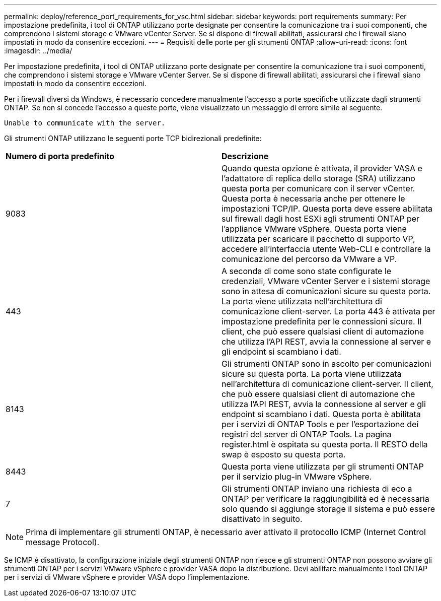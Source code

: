 ---
permalink: deploy/reference_port_requirements_for_vsc.html 
sidebar: sidebar 
keywords: port requirements 
summary: Per impostazione predefinita, i tool di ONTAP utilizzano porte designate per consentire la comunicazione tra i suoi componenti, che comprendono i sistemi storage e VMware vCenter Server. Se si dispone di firewall abilitati, assicurarsi che i firewall siano impostati in modo da consentire eccezioni. 
---
= Requisiti delle porte per gli strumenti ONTAP
:allow-uri-read: 
:icons: font
:imagesdir: ../media/


[role="lead"]
Per impostazione predefinita, i tool di ONTAP utilizzano porte designate per consentire la comunicazione tra i suoi componenti, che comprendono i sistemi storage e VMware vCenter Server. Se si dispone di firewall abilitati, assicurarsi che i firewall siano impostati in modo da consentire eccezioni.

Per i firewall diversi da Windows, è necessario concedere manualmente l'accesso a porte specifiche utilizzate dagli strumenti ONTAP. Se non si concede l'accesso a queste porte, viene visualizzato un messaggio di errore simile al seguente.

`Unable to communicate with the server.`

Gli strumenti ONTAP utilizzano le seguenti porte TCP bidirezionali predefinite:

|===


| *Numero di porta predefinito* | *Descrizione* 


 a| 
9083
 a| 
Quando questa opzione è attivata, il provider VASA e l'adattatore di replica dello storage (SRA) utilizzano questa porta per comunicare con il server vCenter. Questa porta è necessaria anche per ottenere le impostazioni TCP/IP. Questa porta deve essere abilitata sul firewall dagli host ESXi agli strumenti ONTAP per l'appliance VMware vSphere. Questa porta viene utilizzata per scaricare il pacchetto di supporto VP, accedere all'interfaccia utente Web-CLI e controllare la comunicazione del percorso da VMware a VP.



 a| 
443
 a| 
A seconda di come sono state configurate le credenziali, VMware vCenter Server e i sistemi storage sono in attesa di comunicazioni sicure su questa porta. La porta viene utilizzata nell'architettura di comunicazione client-server. La porta 443 è attivata per impostazione predefinita per le connessioni sicure. Il client, che può essere qualsiasi client di automazione che utilizza l'API REST, avvia la connessione al server e gli endpoint si scambiano i dati.



 a| 
8143
 a| 
Gli strumenti ONTAP sono in ascolto per comunicazioni sicure su questa porta. La porta viene utilizzata nell'architettura di comunicazione client-server. Il client, che può essere qualsiasi client di automazione che utilizza l'API REST, avvia la connessione al server e gli endpoint si scambiano i dati. Questa porta è abilitata per i servizi di ONTAP Tools e per l'esportazione dei registri del server di ONTAP Tools. La pagina register.html è ospitata su questa porta. Il RESTO della swap è esposto su questa porta.



 a| 
8443
 a| 
Questa porta viene utilizzata per gli strumenti ONTAP per il servizio plug-in VMware vSphere.



 a| 
7
 a| 
Gli strumenti ONTAP inviano una richiesta di eco a ONTAP per verificare la raggiungibilità ed è necessaria solo quando si aggiunge storage
il sistema e può essere disattivato in seguito.

|===

NOTE: Prima di implementare gli strumenti ONTAP, è necessario aver attivato il protocollo ICMP (Internet Control message Protocol).

Se ICMP è disattivato, la configurazione iniziale degli strumenti ONTAP non riesce e gli strumenti ONTAP non possono avviare gli strumenti ONTAP per i servizi VMware vSphere e provider VASA dopo la distribuzione. Devi abilitare manualmente i tool ONTAP per i servizi di VMware vSphere e provider VASA dopo l'implementazione.
